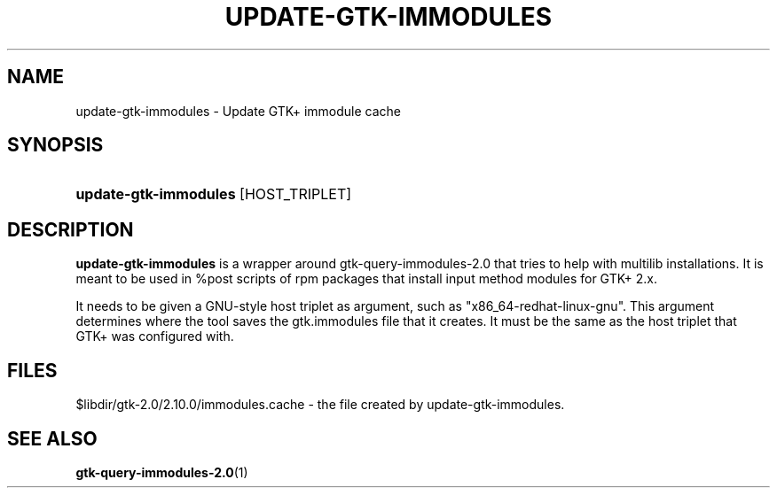 '\" t
.\"     Title: update-gtk-immodules
.\"    Author: Matthias Clasen <mclasen@redhat.com>
.\"      Date: 06/26/2013
.\"    Manual: User Commands
.\"    Source: GTK+
.\"  Language: English
.\"
.TH "UPDATE\-GTK\-IMMODULES" "1" "" "GTK+" "User Commands"
.\" -----------------------------------------------------------------
.\" * Define some portability stuff
.\" -----------------------------------------------------------------
.\" ~~~~~~~~~~~~~~~~~~~~~~~~~~~~~~~~~~~~~~~~~~~~~~~~~~~~~~~~~~~~~~~~~
.\" http://bugs.debian.org/507673
.\" http://lists.gnu.org/archive/html/groff/2009-02/msg00013.html
.\" ~~~~~~~~~~~~~~~~~~~~~~~~~~~~~~~~~~~~~~~~~~~~~~~~~~~~~~~~~~~~~~~~~
.ie \n(.g .ds Aq \(aq
.el       .ds Aq '
.\" -----------------------------------------------------------------
.\" * set default formatting
.\" -----------------------------------------------------------------
.\" disable hyphenation
.nh
.\" disable justification (adjust text to left margin only)
.ad l
.\" -----------------------------------------------------------------
.\" * MAIN CONTENT STARTS HERE *
.\" -----------------------------------------------------------------
.SH "NAME"
update-gtk-immodules - Update GTK+ immodule cache
.SH "SYNOPSIS"
.HP \w'\fBupdate-gtk-immodules\fR\ 'u
\fBupdate-gtk-immodules\fR [HOST_TRIPLET]
.SH "DESCRIPTION"
.PP
\fBupdate-gtk-immodules\fR
is a wrapper around gtk-query-immodules-2.0 that tries to help with
multilib installations. It is meant to be used in %post scripts of rpm
packages that install input method modules for GTK+ 2.x.

.PP
It needs to be given a GNU-style host triplet as argument, such as
"x86_64-redhat-linux-gnu". This argument determines where the tool
saves the gtk.immodules file that it creates. It must be the same
as the host triplet that GTK+ was configured with.

.SH "FILES"
.PP
$libdir/gtk-2.0/2.10.0/immodules.cache - the file created by update-gtk-immodules.

.SH "SEE ALSO"
.BR gtk-query-immodules-2.0 "(1)"
